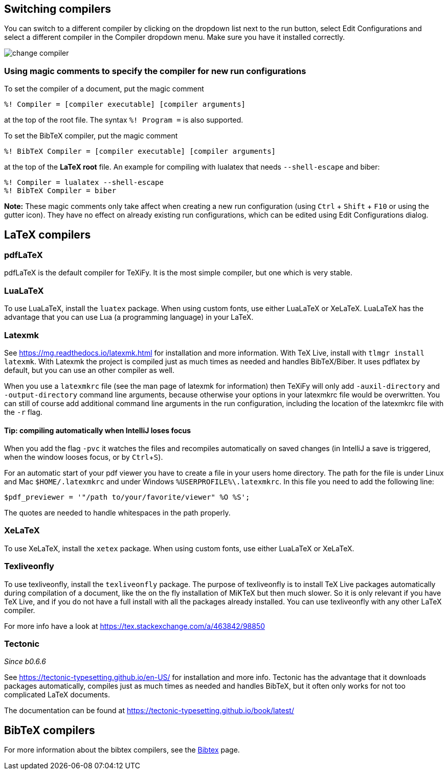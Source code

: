 :experimental:

== Switching compilers

You can switch to a different compiler by clicking on the dropdown list next to the run button, select Edit Configurations and select a different compiler in the Compiler dropdown menu.
Make sure you have it installed correctly.

image::https://raw.githubusercontent.com/wiki/Hannah-Sten/TeXiFy-IDEA/Running/figures/change-compiler.gif[]

[compiler-magic]
=== Using magic comments to specify the compiler for new run configurations
To set the compiler of a document, put the magic comment

[source]
----
%! Compiler = [compiler executable] [compiler arguments]
----

at the top of the root file.
The syntax `%! Program =` is also supported.

To set the BibTeX compiler, put the magic comment

[source]
----
%! BibTeX Compiler = [compiler executable] [compiler arguments]
----

at the top of the **LaTeX root** file.
An example for compiling with lualatex that needs `--shell-escape` and biber:

[source]
----
%! Compiler = lualatex --shell-escape
%! BibTeX Compiler = biber
----

**Note:** These magic comments only take affect when creating a new run configuration (using kbd:[Ctrl] + kbd:[Shift] + kbd:[F10] or using the gutter icon).
They have no effect on already existing run configurations, which can be edited using Edit Configurations dialog.

== LaTeX compilers

=== pdfLaTeX

pdfLaTeX is the default compiler for TeXiFy. It is the most simple compiler, but one which is very stable.

=== LuaLaTeX

To use LuaLaTeX, install the `luatex` package.
When using custom fonts, use either LuaLaTeX or XeLaTeX.
LuaLaTeX has the advantage that you can use Lua (a programming language) in your LaTeX.

=== Latexmk

See https://mg.readthedocs.io/latexmk.html for installation and more information.
With TeX Live, install with `tlmgr install latexmk`.
With Latexmk the project is compiled just as much times as needed and handles BibTeX/Biber.
It uses pdflatex by default, but you can use an other compiler as well.

When you use a `latexmkrc` file (see the man page of latexmk for information) then TeXiFy will only add `-auxil-directory` and `-output-directory` command line arguments, because otherwise your options in your latexmkrc file would be overwritten.
You can still of course add additional command line arguments in the run configuration, including the location of the latexmkrc file with the `-r` flag.

==== Tip: compiling automatically when IntelliJ loses focus
When you add the flag `-pvc` it watches the files and recompiles automatically on saved changes (in IntelliJ a save is
triggered, when the window looses focus, or by kbd:[Ctrl +S]).

For an automatic start of your pdf viewer you have to create a file in your users home directory.
The path for the file is under Linux and Mac `$HOME/.latexmkrc` and under Windows `%USERPROFILE%\.latexmkrc`.
In this file you need to add the following line:

[source]
----
$pdf_previewer = '"/path to/your/favorite/viewer" %O %S';
----

The quotes are needed to handle whitespaces in the path properly.

=== XeLaTeX

To use XeLaTeX, install the `xetex` package.
When using custom fonts, use either LuaLaTeX or XeLaTeX.

=== Texliveonfly

To use texliveonfly, install the `texliveonfly` package.
The purpose of texliveonfly is to install TeX Live packages automatically during compilation of a document, like the on the fly installation of MiKTeX but then much slower.
So it is only relevant if you have TeX Live, and if you do not have a full install with all the packages already installed.
You can use texliveonfly with any other LaTeX compiler.

For more info have a look at https://tex.stackexchange.com/a/463842/98850

=== Tectonic
_Since b0.6.6_

See https://tectonic-typesetting.github.io/en-US/ for installation and more info.
Tectonic has the advantage that it downloads packages automatically, compiles just as much times as needed and handles BibTeX, but it often only works for not too complicated LaTeX documents.

The documentation can be found at https://tectonic-typesetting.github.io/book/latest/

== BibTeX compilers

For more information about the bibtex compilers, see the link:bibtex[Bibtex] page.